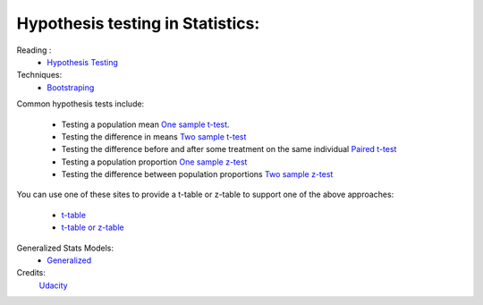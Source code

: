 Hypothesis testing in Statistics: 
***********************************

Reading : 
    * `Hypothesis Testing <http://stattrek.com/hypothesis-test/hypothesis-testing.aspx>`_

Techniques:
    * `Bootstraping <https://stats.stackexchange.com/questions/26088/explaining-to-laypeople-why-bootstrapping-works>`_


Common hypothesis tests include:

    * Testing a population mean `One sample t-test <http://sites.utexas.edu/sos/guided/inferential/numeric/claim/one-sample-t/>`_.
    * Testing the difference in means `Two sample t-test <https://www.isixsigma.com/tools-templates/hypothesis-testing/making-sense-two-sample-t-test/>`_
    * Testing the difference before and after some treatment on the same individual `Paired t-test <https://www.isixsigma.com/tools-templates/hypothesis-testing/making-sense-two-sample-t-test/>`_ 
    * Testing a population proportion `One sample z-test <http://stattrek.com/statistics/dictionary.aspx?definition=one-sample%20z-test>`_
    * Testing the difference between population proportions `Two sample z-test <https://onlinecourses.science.psu.edu/stat414/node/268>`_

You can use one of these sites to provide a t-table or z-table to support one of the above approaches:

    * `t-table <https://s3.amazonaws.com/udacity-hosted-downloads/t-table.jpg>`_
    * `t-table or z-table <http://www.z-table.com/t-value-table.html>`_

Generalized Stats Models: 
    * `Generalized <https://www.statsmodels.org/stable/glm.html>`_


Credits:
    `Udacity <www.udacity.com>`_